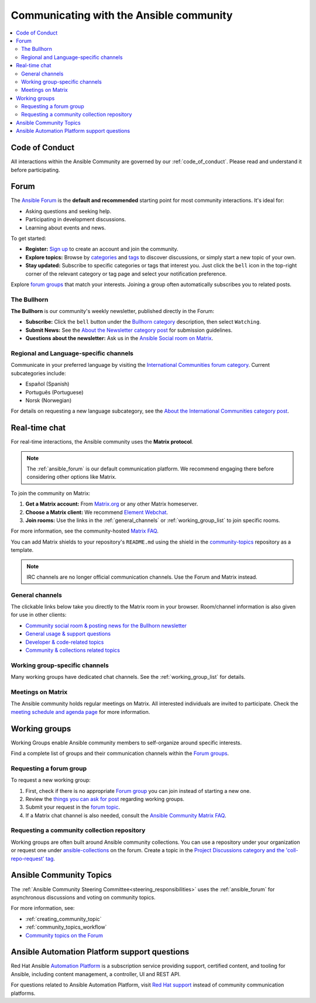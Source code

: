 .. _communication:

****************************************
Communicating with the Ansible community
****************************************

.. contents::
   :local:

Code of Conduct
===============

All interactions within the Ansible Community are governed by our :ref:`code_of_conduct`. Please read and understand it before participating.

.. _ansible_forum:

Forum
=====

The `Ansible Forum <https://forum.ansible.com>`_ is the **default and recommended** starting point for most community interactions. It's ideal for:

* Asking questions and seeking help.
* Participating in development discussions.
* Learning about events and news.

To get started:

* **Register:** `Sign up <https://forum.ansible.com/signup?>`_ to create an account and join the community.
* **Explore topics:** Browse by `categories <https://forum.ansible.com/categories>`_ and `tags <https://forum.ansible.com/tags>`_ to discover discussions, or simply start a new topic of your own.
* **Stay updated:** Subscribe to specific categories or tags that interest you. Just click the ``bell`` icon in the top-right corner of the relevant category or tag page and select your notification preference.

Explore `forum groups <https://forum.ansible.com/g>`_ that match your interests. Joining a group often automatically subscribes you to related posts.

.. _bullhorn:

The Bullhorn
------------

**The Bullhorn** is our community's weekly newsletter, published directly in the Forum:

* **Subscribe:** Click the ``bell`` button under the `Bullhorn category <https://forum.ansible.com/c/news/bullhorn/17>`_ description, then select ``Watching``.
* **Submit News:** See the `About the Newsletter category post <https://forum.ansible.com/t/about-the-newsletter-category/166>`_ for submission guidelines.
* **Questions about the newsletter:** Ask us in the `Ansible Social room on Matrix <https://matrix.to/#/#social:ansible.com>`_.

Regional and Language-specific channels
---------------------------------------

Communicate in your preferred language by visiting the `International Communities forum category <https://forum.ansible.com/c/other-languages/10>`_. Current subcategories include:

* Español (Spanish)
* Português (Portuguese)
* Norsk (Norwegian)

For details on requesting a new language subcategory, see the `About the International Communities category post <https://forum.ansible.com/t/about-the-international-communities-category/48>`_.

.. _communication_irc:

Real-time chat
==============

For real-time interactions, the Ansible community uses the **Matrix protocol**.

.. note::

  The :ref:`ansible_forum` is our default communication platform. We recommend engaging there before considering other options like Matrix.

To join the community on Matrix:

1. **Get a Matrix account:** From `Matrix.org <https://app.element.io/#/register>`_ or any other Matrix homeserver.
2. **Choose a Matrix client:** We recommend `Element Webchat <https://app.element.com>`_.
3. **Join rooms:** Use the links in the :ref:`general_channels` or :ref:`working_group_list` to join specific rooms.

For more information, see the community-hosted `Matrix FAQ <https://hackmd.io/@ansible-community/community-matrix-faq>`_.

You can add Matrix shields to your repository's ``README.md`` using the shield in the `community-topics <https://github.com/ansible-community/community-topics#community-topics>`_ repository as a template.

.. note::

  IRC channels are no longer official communication channels. Use the Forum and Matrix instead.

.. _general_channels:

General channels
----------------

The clickable links below take you directly to the Matrix room in your browser. Room/channel information is also given for use in other clients:

- `Community social room & posting news for the Bullhorn newsletter <https://matrix.to:/#/#social:ansible.com>`_
- `General usage & support questions <https://matrix.to:/#/#users:ansible.com>`_
- `Developer & code-related topics <https://matrix.to/#/#devel:ansible.com>`_
- `Community & collections related topics <https://matrix.to:/#/#community:ansible.com>`_

Working group-specific channels
-------------------------------

Many working groups have dedicated chat channels. See the :ref:`working_group_list` for details.

Meetings on Matrix
------------------

The Ansible community holds regular meetings on Matrix. All interested individuals are invited to participate.
Check the `meeting schedule and agenda page <https://github.com/ansible-community/meetings/blob/main/README.md>`_ for more information.

.. _working_group_list:

Working groups
==============

Working Groups enable Ansible community members to self-organize around specific interests.

Find a complete list of groups and their communication channels within the `Forum groups <https://forum.ansible.com/g>`_.

.. _requesting_forum_group:

Requesting a forum group
------------------------

To request a new working group:

1. First, check if there is no appropriate `Forum group <https://forum.ansible.com/g>`_ you can join instead of starting a new one.
2. Review the `things you can ask for post <https://forum.ansible.com/t/working-groups-things-you-can-ask-for/175>`_ regarding working groups.
3. Submit your request in the `forum topic <https://forum.ansible.com/t/requesting-a-forum-group/503>`_.
4. If a Matrix chat channel is also needed, consult the `Ansible Community Matrix FAQ <https://hackmd.io/@ansible-community/community-matrix-faq#How-do-I-create-a-public-community-room>`_.

.. _request_coll_repo:

Requesting a community collection repository
--------------------------------------------

Working groups are often built around Ansible community collections. You can use a repository under your organization or request one under `ansible-collections <https://github.com/ansible-collections>`_ on the forum. Create a topic in the `Project Discussions category and the 'coll-repo-request' tag <https://forum.ansible.com/new-topic?category=project&tags=coll-repo-request>`_.

.. _community_topics:

Ansible Community Topics
========================

The :ref:`Ansible Community Steering Committee<steering_responsibilities>` uses the :ref:`ansible_forum` for asynchronous discussions and voting on community topics.

For more information, see:

* :ref:`creating_community_topic`
* :ref:`community_topics_workflow`
* `Community topics on the Forum <https://forum.ansible.com/tags/c/project/7/community-wg>`_

Ansible Automation Platform support questions
=============================================

Red Hat Ansible `Automation Platform <https://www.ansible.com/products/automation-platform>`_ is a subscription service providing support, certified content, and tooling for Ansible, including content management, a controller, UI and REST API.

For questions related to Ansible Automation Platform, visit `Red Hat support <https://access.redhat.com/products/red-hat-ansible-automation-platform/>`_ instead of community communication platforms.

